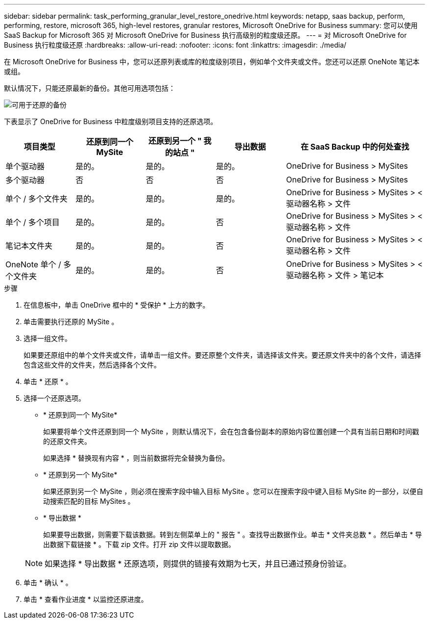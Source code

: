 ---
sidebar: sidebar 
permalink: task_performing_granular_level_restore_onedrive.html 
keywords: netapp, saas backup, perform, performing, restore, microsoft 365, high-level restores, granular restores, Microsoft OneDrive for Business 
summary: 您可以使用 SaaS Backup for Microsoft 365 对 Microsoft OneDrive for Business 执行高级别的粒度级还原。 
---
= 对 Microsoft OneDrive for Business 执行粒度级还原
:hardbreaks:
:allow-uri-read: 
:nofooter: 
:icons: font
:linkattrs: 
:imagesdir: ./media/


[role="lead"]
在 Microsoft OneDrive for Business 中，您可以还原列表或库的粒度级别项目，例如单个文件夹或文件。您还可以还原 OneNote 笔记本或组。

默认情况下，只能还原最新的备份。其他可用选项包括：

image:backup_for_restore_availability.png["可用于还原的备份"]

下表显示了 OneDrive for Business 中粒度级别项目支持的还原选项。

[cols="20,20a,20a,20a,40"]
|===
| 项目类型 | 还原到同一个 MySite | 还原到另一个 " 我的站点 " | 导出数据 | 在 SaaS Backup 中的何处查找 


| 单个驱动器  a| 
是的。
 a| 
是的。
 a| 
是的。
| OneDrive for Business > MySites 


| 多个驱动器  a| 
否
 a| 
否
 a| 
否
| OneDrive for Business > MySites 


| 单个 / 多个文件夹  a| 
是的。
 a| 
是的。
 a| 
是的。
| OneDrive for Business > MySites > < 驱动器名称 > 文件 


| 单个 / 多个项目  a| 
是的。
 a| 
是的。
 a| 
否
| OneDrive for Business > MySites > < 驱动器名称 > 文件 


| 笔记本文件夹  a| 
是的。
 a| 
是的。
 a| 
否
| OneDrive for Business > MySites > < 驱动器名称 > 文件 


| OneNote 单个 / 多个文件夹  a| 
是的。
 a| 
是的。
 a| 
否
| OneDrive for Business > MySites > < 驱动器名称 > 文件 > 笔记本 
|===
.步骤
. 在信息板中，单击 OneDrive 框中的 * 受保护 * 上方的数字。
. 单击需要执行还原的 MySite 。
. 选择一组文件。
+
如果要还原组中的单个文件夹或文件，请单击一组文件。要还原整个文件夹，请选择该文件夹。要还原文件夹中的各个文件，请选择包含这些文件的文件夹，然后选择各个文件。

. 单击 * 还原 * 。
. 选择一个还原选项。
+
** * 还原到同一个 MySite*
+
如果要将单个文件还原到同一个 MySite ，则默认情况下，会在包含备份副本的原始内容位置创建一个具有当前日期和时间戳的还原文件夹。

+
如果选择 * 替换现有内容 * ，则当前数据将完全替换为备份。

** * 还原到另一个 MySite*
+
如果还原到另一个 MySite ，则必须在搜索字段中输入目标 MySite 。您可以在搜索字段中键入目标 MySite 的一部分，以便自动搜索匹配的目标 MySites 。

** * 导出数据 *
+
如果要导出数据，则需要下载该数据。转到左侧菜单上的 " 报告 " 。查找导出数据作业。单击 * 文件夹总数 * 。然后单击 * 导出数据下载链接 * 。下载 zip 文件。打开 zip 文件以提取数据。

+

NOTE: 如果选择 * 导出数据 * 还原选项，则提供的链接有效期为七天，并且已通过预身份验证。



. 单击 * 确认 * 。
. 单击 * 查看作业进度 * 以监控还原进度。

